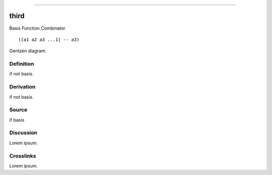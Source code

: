 --------------

third
^^^^^^^

Basis Function Combinator


::

  ([a1 a2 a3 ...1] -- a3)



Gentzen diagram.


Definition
~~~~~~~~~~

if not basis.


Derivation
~~~~~~~~~~

if not basis.


Source
~~~~~~~~~~

if basis


Discussion
~~~~~~~~~~

Lorem ipsum.


Crosslinks
~~~~~~~~~~

Lorem ipsum.


